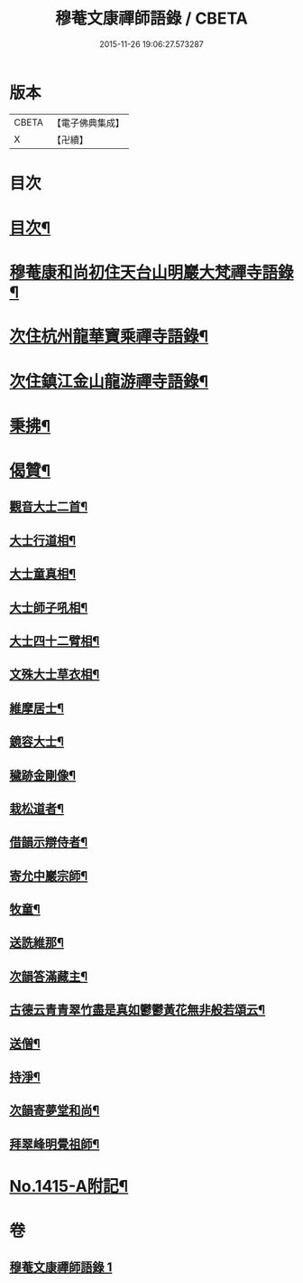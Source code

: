 #+TITLE: 穆菴文康禪師語錄 / CBETA
#+DATE: 2015-11-26 19:06:27.573287
* 版本
 |     CBETA|【電子佛典集成】|
 |         X|【卍續】    |

* 目次
* [[file:KR6q0348_001.txt::001-0399a3][目次¶]]
* [[file:KR6q0348_001.txt::001-0399a8][穆菴康和尚初住天台山明巖大梵禪寺語錄¶]]
* [[file:KR6q0348_001.txt::0400b20][次住杭州龍華寶乘禪寺語錄¶]]
* [[file:KR6q0348_001.txt::0401b7][次住鎮江金山龍游禪寺語錄¶]]
* [[file:KR6q0348_001.txt::0402b16][秉拂¶]]
* [[file:KR6q0348_001.txt::0403b4][偈贊¶]]
** [[file:KR6q0348_001.txt::0403b5][觀音大士二首¶]]
** [[file:KR6q0348_001.txt::0403b15][大士行道相¶]]
** [[file:KR6q0348_001.txt::0403b18][大士童真相¶]]
** [[file:KR6q0348_001.txt::0403b21][大士師子吼相¶]]
** [[file:KR6q0348_001.txt::0403b24][大士四十二臂相¶]]
** [[file:KR6q0348_001.txt::0403c7][文殊大士草衣相¶]]
** [[file:KR6q0348_001.txt::0403c12][維摩居士¶]]
** [[file:KR6q0348_001.txt::0403c17][鏡容大士¶]]
** [[file:KR6q0348_001.txt::0403c24][穢跡金剛像¶]]
** [[file:KR6q0348_001.txt::0404a5][栽松道者¶]]
** [[file:KR6q0348_001.txt::0404a8][借韻示辯侍者¶]]
** [[file:KR6q0348_001.txt::0404a13][寄允中巖宗師¶]]
** [[file:KR6q0348_001.txt::0404a16][牧童¶]]
** [[file:KR6q0348_001.txt::0404a19][送詵維那¶]]
** [[file:KR6q0348_001.txt::0404a22][次韻答滿藏主¶]]
** [[file:KR6q0348_001.txt::0404a25][古德云青青翠竹盡是真如鬱鬱黃花無非般若頌云¶]]
** [[file:KR6q0348_001.txt::0404a27][送僧¶]]
** [[file:KR6q0348_001.txt::0404a30][持淨¶]]
** [[file:KR6q0348_001.txt::0404a33][次韻寄夢堂和尚¶]]
** [[file:KR6q0348_001.txt::0404a36][拜翠峰明覺祖師¶]]
* [[file:KR6q0348_001.txt::0404a40][No.1415-A附記¶]]
* 卷
** [[file:KR6q0348_001.txt][穆菴文康禪師語錄 1]]
